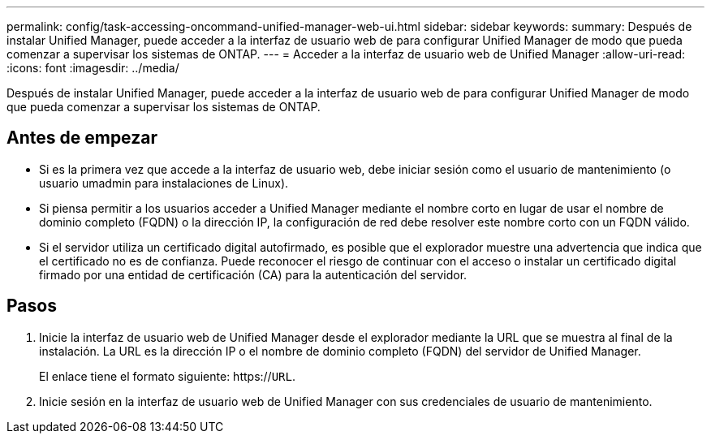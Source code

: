 ---
permalink: config/task-accessing-oncommand-unified-manager-web-ui.html 
sidebar: sidebar 
keywords:  
summary: Después de instalar Unified Manager, puede acceder a la interfaz de usuario web de para configurar Unified Manager de modo que pueda comenzar a supervisar los sistemas de ONTAP. 
---
= Acceder a la interfaz de usuario web de Unified Manager
:allow-uri-read: 
:icons: font
:imagesdir: ../media/


[role="lead"]
Después de instalar Unified Manager, puede acceder a la interfaz de usuario web de para configurar Unified Manager de modo que pueda comenzar a supervisar los sistemas de ONTAP.



== Antes de empezar

* Si es la primera vez que accede a la interfaz de usuario web, debe iniciar sesión como el usuario de mantenimiento (o usuario umadmin para instalaciones de Linux).
* Si piensa permitir a los usuarios acceder a Unified Manager mediante el nombre corto en lugar de usar el nombre de dominio completo (FQDN) o la dirección IP, la configuración de red debe resolver este nombre corto con un FQDN válido.
* Si el servidor utiliza un certificado digital autofirmado, es posible que el explorador muestre una advertencia que indica que el certificado no es de confianza. Puede reconocer el riesgo de continuar con el acceso o instalar un certificado digital firmado por una entidad de certificación (CA) para la autenticación del servidor.




== Pasos

. Inicie la interfaz de usuario web de Unified Manager desde el explorador mediante la URL que se muestra al final de la instalación. La URL es la dirección IP o el nombre de dominio completo (FQDN) del servidor de Unified Manager.
+
El enlace tiene el formato siguiente: https://`URL`.

. Inicie sesión en la interfaz de usuario web de Unified Manager con sus credenciales de usuario de mantenimiento.

